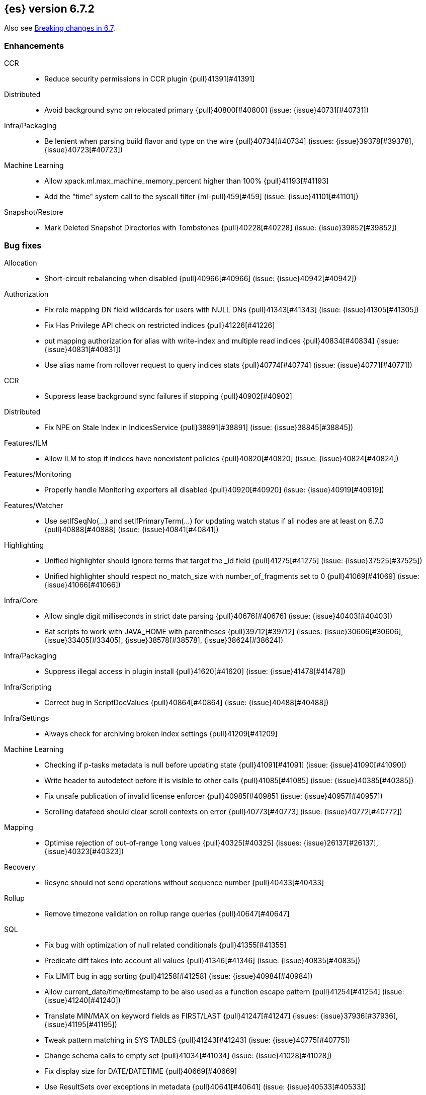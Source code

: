 [[release-notes-6.7.2]]
== {es} version 6.7.2


Also see <<breaking-changes-6.7,Breaking changes in 6.7>>.

[[enhancement-6.7.2]]
[float]
=== Enhancements

CCR::
* Reduce security permissions in CCR plugin {pull}41391[#41391]

Distributed::
* Avoid background sync on relocated primary {pull}40800[#40800] (issue: {issue}40731[#40731])

Infra/Packaging::
* Be lenient when parsing build flavor and type on the wire {pull}40734[#40734] (issues: {issue}39378[#39378], {issue}40723[#40723])

Machine Learning::
* Allow xpack.ml.max_machine_memory_percent higher than 100% {pull}41193[#41193]
* Add the "time" system call to the syscall filter {ml-pull}459[#459] (issue: {issue}41101[#41101])

Snapshot/Restore::
* Mark Deleted Snapshot Directories with Tombstones {pull}40228[#40228] (issue: {issue}39852[#39852])



[[bug-6.7.2]]
[float]
=== Bug fixes

Allocation::
* Short-circuit rebalancing when disabled {pull}40966[#40966] (issue: {issue}40942[#40942])

Authorization::
* Fix role mapping DN field wildcards for users with NULL DNs {pull}41343[#41343] (issue: {issue}41305[#41305])
* Fix Has Privilege API check on restricted indices {pull}41226[#41226]
* put mapping authorization for alias with write-index and multiple read indices {pull}40834[#40834] (issue: {issue}40831[#40831])
* Use alias name from rollover request to query indices stats {pull}40774[#40774] (issue: {issue}40771[#40771])

CCR::
* Suppress lease background sync failures if stopping {pull}40902[#40902]

Distributed::
* Fix NPE on Stale Index in IndicesService {pull}38891[#38891] (issue: {issue}38845[#38845])

Features/ILM::
* Allow ILM to stop if indices have nonexistent policies {pull}40820[#40820] (issue: {issue}40824[#40824])

Features/Monitoring::
* Properly handle Monitoring exporters all disabled {pull}40920[#40920] (issue: {issue}40919[#40919])

Features/Watcher::
* Use setIfSeqNo(...) and setIfPrimaryTerm(...) for updating watch status if all nodes are at least on 6.7.0 {pull}40888[#40888] (issue: {issue}40841[#40841])

Highlighting::
* Unified highlighter should ignore terms that target the _id field {pull}41275[#41275] (issue: {issue}37525[#37525])
* Unified highlighter should respect no_match_size with number_of_fragments set to 0 {pull}41069[#41069] (issue: {issue}41066[#41066])

Infra/Core::
* Allow single digit milliseconds in strict date parsing {pull}40676[#40676] (issue: {issue}40403[#40403])
* Bat scripts to work with JAVA_HOME with parentheses {pull}39712[#39712] (issues: {issue}30606[#30606], {issue}33405[#33405], {issue}38578[#38578], {issue}38624[#38624])

Infra/Packaging::
* Suppress illegal access in plugin install {pull}41620[#41620] (issue: {issue}41478[#41478])

Infra/Scripting::
* Correct bug in ScriptDocValues {pull}40864[#40864] (issue: {issue}40488[#40488])

Infra/Settings::
* Always check for archiving broken index settings {pull}41209[#41209]

Machine Learning::
* Checking if p-tasks metadata is null before updating state {pull}41091[#41091] (issue: {issue}41090[#41090])
* Write header to autodetect before it is visible to other calls {pull}41085[#41085] (issue: {issue}40385[#40385])
* Fix unsafe publication of invalid license enforcer {pull}40985[#40985] (issue: {issue}40957[#40957])
* Scrolling datafeed should clear scroll contexts on error {pull}40773[#40773] (issue: {issue}40772[#40772])

Mapping::
* Optimise rejection of out-of-range `long` values {pull}40325[#40325] (issues: {issue}26137[#26137], {issue}40323[#40323])

Recovery::
* Resync should not send operations without sequence number {pull}40433[#40433]

Rollup::
* Remove timezone validation on rollup range queries {pull}40647[#40647]

SQL::
* Fix bug with optimization of null related conditionals {pull}41355[#41355]
* Predicate diff takes into account all values {pull}41346[#41346] (issue: {issue}40835[#40835])
* Fix LIMIT bug in agg sorting {pull}41258[#41258] (issue: {issue}40984[#40984])
* Allow current_date/time/timestamp to be also used as a function escape pattern {pull}41254[#41254] (issue: {issue}41240[#41240])
* Translate MIN/MAX on keyword fields as FIRST/LAST {pull}41247[#41247] (issues: {issue}37936[#37936], {issue}41195[#41195])
* Tweak pattern matching in SYS TABLES {pull}41243[#41243] (issue: {issue}40775[#40775])
* Change schema calls to empty set {pull}41034[#41034] (issue: {issue}41028[#41028])
* Fix display size for DATE/DATETIME {pull}40669[#40669]
* Use ResultSets over exceptions in metadata {pull}40641[#40641] (issue: {issue}40533[#40533])
* Fix catalog filtering in SYS COLUMNS {pull}40583[#40583] (issue: {issue}40582[#40582])

Search::
* Full text queries should not always ignore unmapped fields {pull}41062[#41062] (issue: {issue}41022[#41022])
* Fix rewrite of inner queries in DisMaxQueryBuilder {pull}40956[#40956] (issue: {issue}40953[#40953])
* Fix alias resolution runtime complexity. {pull}40263[#40263] (issue: {issue}40248[#40248])

Security::
* Fix unsafe publication in opt-out query cache {pull}40957[#40957]
* Remove dynamic objects from security index {pull}40499[#40499] (issue: {issue}35460[#35460])

Snapshot/Restore::
* Fix Broken Index Shard Snapshot File Preventing Snapshot Creation {pull}41310[#41310] (issue: {issue}41304[#41304])
* Do not create missing directories in readonly repo {pull}41249[#41249] (issues: {issue}26909[#26909], {issue}41009[#41009])



[[upgrade-6.7.2]]
[float]
=== Upgrades

Infra/Packaging::
* Bump the bundled JDK to 12.0.1 {pull}41627[#41627]

[[release-notes-6.7.1]]
== {es} version 6.7.1


Also see <<breaking-changes-6.7,Breaking changes in 6.7>>.

[[enhancement-6.7.1]]
[float]
=== Enhancements

Infra/Core::
* Enhancements to IndicesQueryCache. {pull}39099[#39099] (issue: {issue}37117[#37117])

SQL::
* SQL: add "fuzziness" option to QUERY and MATCH function predicates {pull}40529[#40529] (issue: {issue}40495[#40495])



[[bug-6.7.1]]
[float]
=== Bug fixes

Authentication::
* Allow non super users to create API keys {pull}40028[#40028] (issue: {issue}40029[#40029])

CCR::
* Only run retention lease actions on active primary {pull}40386[#40386] (issues: {issue}40089[#40089], {issue}40373[#40373])

CRUD::
* Store Pending Deletions Fix {pull}40345[#40345] (issue: {issue}40249[#40249])

Features/ILM::
* Correct ILM metadata minimum compatibility version {pull}40569[#40569] (issue: {issue}40565[#40565])
* Handle null retention leases in WaitForNoFollowersStep {pull}40477[#40477]

Geo::
* Geo Point parse error fix {pull}40447[#40447] (issue: {issue}17617[#17617])

Infra/Core::
* Parse composite patterns using ClassicFormat.parseObject {pull}40100[#40100] (issue: {issue}39916[#39916])

Infra/Packaging::
* Use TAR instead of DOCKER build type before 6.7.0 {pull}40723[#40723] (issues: {issue}39378[#39378], {issue}40511[#40511])

Machine Learning::
* [ML] Addressing bug streaming DatafeedConfig aggs from (<= 6.5.4) -> 6.7.0 {pull}40610[#40610]

SQL::
* SQL: have LIKE/RLIKE use wildcard and regexp queries {pull}40628[#40628] (issue: {issue}40557[#40557])
* SQL: Fix getTime() methods in JDBC {pull}40484[#40484]
* SQL: Add missing handling of IP field in JDBC {pull}40384[#40384] (issue: {issue}40358[#40358])
* SQL: Fix metric aggs on date/time to not return double {pull}40377[#40377] (issues: {issue}39492[#39492], {issue}40376[#40376])
* SQL: CAST supports both SQL and ES types {pull}40365[#40365] (issue: {issue}40282[#40282])
* SQL: Fix RLIKE bug and improve testing for RLIKE statement {pull}40354[#40354] (issues: {issue}34609[#34609], {issue}39931[#39931])
* SQL: SYS TABLES: enumerate tables of requested types [ISSUE] {pull}40348[#40348]
* SQL: JLine upgrade and polishing {pull}40321[#40321] (issue: {issue}40239[#40239])
* SQL: unwrap the first value in an array in case of array leniency {pull}40318[#40318] (issue: {issue}40296[#40296])
* SQL: fix LIKE function equality by considering its pattern as well {pull}40260[#40260] (issue: {issue}39931[#39931])
* SQL: rewrite ROUND and TRUNCATE functions with a different optional parameter handling method {pull}40242[#40242] (issue: {issue}40001[#40001])
* SQL: passing an input to the CLI "freezes" the CLI after displaying an error message [ISSUE] {pull}40164[#40164]

[[release-notes-6.7.0]]
== {es} version 6.7.0

Also see <<breaking-changes-6.7,Breaking changes in 6.7>>.

[float]
=== Known issues

A new `docker` `build_type` value was introduced in 6.7.0 for Docker images,
which caused two problems:

* If you perform a rolling upgrade to 6.7.0 on nodes that are running the
official Docker container, they cannot rejoin the cluster. Upgrade to 6.7.1
instead or perform a <<restart-upgrade,full cluster restart upgrade>>.
(issue: {issue}/40784[#40784])
* If you have a 6.6 or earlier Java High Level REST client, it cannot understand
the new `build_type` value. For example, it cannot read main responses on `/`
from a cluster that's running 6.7.0. Upgrade your client to 6.7.0 or later.
(issue: {issue}/40511[#40511])

Features/ILM::
If an index is configured with an `index.lifecycle.name` that refers to a policy
that does not exist, when <<start-stop-ilm, {ilm} is stopped>>, {ilm}'s status
will remain as `STOPPING` until all policies that do not exist are removed from
any indices by using the <<ilm-remove-policy,Remove Policy API>>.
(issue: {issue}/40824[#40824])

[[breaking-6.7.0]]
[float]
=== Breaking changes

Authentication::
* The TokenService no longer accepts tokens generated by Elasticsearch 6.1 or earlier {pull}38881[#38881]

CCR::
* Follow stats api should return a 404 when requesting stats for a non existing index {pull}37220[#37220] (issue: {issue}37021[#37021])

Distributed::
* Stop returning cluster state size by default {pull}40016[#40016] (issues: {issue}39806[#39806], {issue}39827[#39827], {issue}39951[#39951])

Infra/Packaging::
* Package ingest-user-agent as a module {pull}36956[#36956]
* Package ingest-geoip as a module {pull}36898[#36898]

Ranking::
* Forbid negative field boosts in analyzed queries {pull}37930[#37930] (issue: {issue}33309[#33309])



[[breaking-java-6.7.0]]
[float]
=== Breaking Java changes

Infra/Core::
* Handle scheduler exceptions {pull}38014[#38014] (issues: {issue}28667[#28667], {issue}36137[#36137], {issue}37708[#37708])



[[deprecation-6.7.0]]
[float]
=== Deprecations

Analysis::
* [Analysis] Deprecate standard html analyzer in 6.x {pull}37292[#37292] (issues: {issue}26719[#26719], {issue}4704[#4704])

Audit::
* Deprecate index audit output type {pull}37671[#37671] (issues: {issue}29881[#29881], {issue}37301[#37301])
* Deprecate index audit output type {pull}37301[#37301] (issue: {issue}29881[#29881])

CRUD::
* Deprecate support for internal versioning for concurrency control {pull}38451[#38451] (issues: {issue}10708[#10708], {issue}38254[#38254])

Cluster Coordination::
* Deprecate size in cluster state response {pull}39951[#39951] (issue: {issue}39806[#39806])

Features/Features::
* Deprecate Migration Assistance and Upgrade APIs  {pull}40072[#40072] (issue: {issue}40014[#40014])

Features/Java High Level REST Client::
* Deprecate HLRC EmptyResponse used by security {pull}37540[#37540] (issue: {issue}36938[#36938])

Features/Java Low Level REST Client::
* Deprecate the low-level REST client on JDK 7 {pull}38542[#38542] (issue: {issue}29607[#29607])
* Deprecate maxRetryTimeout in RestClient and increase default value {pull}38425[#38425] (issue: {issue}38085[#38085])

Features/Watcher::
* Deprecate Hipchat Watcher actions {pull}39160[#39160]

Infra/Core::
* Core: Deprecate negative epoch timestamps {pull}36793[#36793]

Infra/Packaging::
* Deprecate fallback to java on PATH {pull}37990[#37990]

Infra/REST API::
* Deprecate requests that have an unconsumed body {pull}37534[#37534] (issue: {issue}37504[#37504])

Machine Learning::
* Add ml_settings entry to HLRC and Docs for deprecation_info {pull}38118[#38118]
* Datafeed deprecation checks {pull}37932[#37932]
* Adjust structure finder for Joda to Java time migration {pull}37306[#37306]

Mapping::
* Deprecate types in get field mapping API {pull}37667[#37667] (issue: {issue}35190[#35190])
*  Deprecate types in the put mapping API. {pull}37280[#37280] (issues: {issue}29453[#29453], {issue}37285[#37285])
* Support include_type_name in the field mapping and index template APIs. {pull}37210[#37210]
* Deprecate types in create index requests. {pull}37134[#37134] (issues: {issue}29453[#29453], {issue}37285[#37285])

Network::
* Add TLS version changes to deprecation checks {pull}37793[#37793] (issue: {issue}37512[#37512])
* Issue deprecation warning if TLSv1.0 is used without explicit config {pull}37788[#37788] (issue: {issue}37512[#37512])
* Add deprecation warnings for ssl config fallback {pull}36847[#36847] (issue: {issue}36846[#36846])

Security::
* Deprecate implicit security on trial licenses {pull}38295[#38295] (issues: {issue}38009[#38009], {issue}38075[#38075])



[[feature-6.7.0]]
[float]
=== New features

Authentication::
* Add support for API keys to access Elasticsearch {pull}38291[#38291] (issue: {issue}34383[#34383])

Authorization::
* Allow custom authorization with an authorization engine  {pull}38358[#38358] (issues: {issue}32435[#32435], {issue}36245[#36245], {issue}37328[#37328], {issue}37495[#37495], {issue}37785[#37785], {issue}38137[#38137], {issue}38219[#38219])
* WIldcard IndicesPermissions don't cover .security {pull}36765[#36765]

CCR::
* Add ccr follow info api {pull}37408[#37408] (issue: {issue}37127[#37127])

CRUD::
* Make `_doc` work as an alias of the actual type of an index. {pull}39505[#39505] (issue: {issue}39469[#39469])

Features/ILM::
* [ILM] Add unfollow action {pull}36970[#36970] (issue: {issue}34648[#34648])

Features/Ingest::
* Enable grok processor to support long, double and boolean {pull}27896[#27896]

Machine Learning::
* Add set_upgrade_mode API endpoint {pull}37837[#37837]

Mapping::
* Give precedence to index creation when mixing typed templates with typeless index creation and vice-versa. {pull}37871[#37871] (issue: {issue}37773[#37773])
* Add an `include_type_name` option to 6.x. (#29453) {pull}37147[#37147] (issue: {issue}35190[#35190])

SQL::
* SQL: Allow sorting of groups by aggregates {pull}38042[#38042] (issue: {issue}35118[#35118])
* SQL: Implement FIRST/LAST aggregate functions {pull}37936[#37936] (issue: {issue}35639[#35639])
* SQL: Introduce SQL DATE data type {pull}37693[#37693] (issue: {issue}37340[#37340])

Security::
* Switch internal security index to ".security-7" {pull}39337[#39337] (issue: {issue}39284[#39284])



[[enhancement-6.7.0]]
[float]
=== Enhancements

Aggregations::
* Add Composite to AggregationBuilders {pull}38207[#38207] (issue: {issue}38020[#38020])
* Allow nested fields in the composite aggregation {pull}37178[#37178] (issue: {issue}28611[#28611])
* Remove single shard optimization when suggesting shard_size {pull}37041[#37041] (issue: {issue}32125[#32125])
* Use List instead of priority queue for stable sorting in bucket sort aggregator {pull}36748[#36748] (issue: {issue}36322[#36322])
* Keys are compared in BucketSortPipelineAggregation so making key type… {pull}36407[#36407]

Audit::
* Security Audit includes HTTP method for requests {pull}37322[#37322] (issue: {issue}29765[#29765])
* Add X-Forwarded-For to the logfile audit {pull}36427[#36427]

Authentication::
* Security: propagate auth result to listeners {pull}36900[#36900] (issue: {issue}30794[#30794])
* Security: reorder realms based on last success {pull}36878[#36878]
* Deprecation check for Auth realm setting structure {pull}36664[#36664] (issue: {issue}36024[#36024])

Authorization::
* Permission for restricted indices {pull}37577[#37577] (issue: {issue}34454[#34454])
* Create snapshot role {pull}35820[#35820] (issue: {issue}34454[#34454])

CCR::
* Reduce retention lease sync intervals {pull}40302[#40302]
* Introduce forget follower API {pull}39718[#39718] (issue: {issue}37165[#37165])
* Renew retention leases while following {pull}39335[#39335] (issues: {issue}37165[#37165], {issue}38718[#38718])
* Reduce refresh when lookup term in FollowingEngine {pull}39184[#39184]
* Integrate retention leases to recovery from remote {pull}38829[#38829] (issue: {issue}37165[#37165])
* Enable removal of retention leases {pull}38751[#38751] (issue: {issue}37165[#37165])
* Concurrent file chunk fetching for CCR restore {pull}38495[#38495]
* Tighten mapping syncing in ccr remote restore {pull}38071[#38071] (issues: {issue}36879[#36879], {issue}37887[#37887])
* Do not allow put mapping on follower {pull}37675[#37675] (issue: {issue}30086[#30086])
* Added ccr to xpack usage infrastructure {pull}37256[#37256] (issue: {issue}37221[#37221])
* [CCR] FollowingEngine should fail with 403 if operation has no seqno assigned {pull}37213[#37213]
* [CCR] Added auto_follow_exception.timestamp field to auto follow stats {pull}36947[#36947]

CRUD::
* Add Seq# based optimistic concurrency control to UpdateRequest {pull}37872[#37872] (issues: {issue}10708[#10708], {issue}36148[#36148])
* Introduce ssl settings to reindex from remote {pull}37527[#37527] (issues: {issue}29755[#29755], {issue}37287[#37287])
* Use Sequence number powered OCC for processing updates {pull}37308[#37308] (issues: {issue}10708[#10708], {issue}36148[#36148])
* Document Seq No powered optimistic concurrency control {pull}37284[#37284] (issues: {issue}10708[#10708], {issue}36148[#36148])
* Enable IPv6 URIs in reindex from remote {pull}36874[#36874]
* Set acking timeout to 0 on dynamic mapping update {pull}31140[#31140] (issues: {issue}30672[#30672], {issue}30844[#30844])

Client::
* Fixed required fields and paths list {pull}39358[#39358]

Cluster Coordination::
* Expose minimum_master_nodes in cluster state {pull}37811[#37811] (issue: {issue}37701[#37701])

Distributed::
* Add BWC for retention leases {pull}39482[#39482] (issue: {issue}37165[#37165])
* Allow retention lease operations under blocks {pull}39089[#39089] (issues: {issue}34648[#34648], {issue}37165[#37165])
* Remove retention leases when unfollowing {pull}39088[#39088] (issues: {issue}34648[#34648], {issue}37165[#37165])
* Introduce retention lease state file {pull}39004[#39004] (issues: {issue}37165[#37165], {issue}38588[#38588], {issue}39032[#39032])
* Introduce retention lease actions {pull}38756[#38756] (issue: {issue}37165[#37165])
* Add dedicated retention lease exceptions {pull}38754[#38754] (issue: {issue}37165[#37165])
* Recover retention leases during peer recovery {pull}38435[#38435] (issue: {issue}37165[#37165])
* Lift retention lease expiration to index shard {pull}38380[#38380] (issues: {issue}37165[#37165], {issue}37963[#37963], {issue}38070[#38070])
* Introduce retention lease background sync {pull}38262[#38262] (issue: {issue}37165[#37165])
* Copy retention leases when trim unsafe commits {pull}37995[#37995] (issue: {issue}37165[#37165])
* Expose retention leases in shard stats {pull}37991[#37991] (issue: {issue}37165[#37165])
* Introduce retention leases versioning {pull}37951[#37951] (issue: {issue}37165[#37165])
* Soft-deletes policy should always fetch latest leases {pull}37940[#37940] (issues: {issue}37165[#37165], {issue}37375[#37375])
* Sync retention leases on expiration {pull}37902[#37902] (issue: {issue}37165[#37165])
* Ignore shard started requests when primary term does not match {pull}37899[#37899] (issue: {issue}33888[#33888])
* Move update and delete by query to use seq# for optimistic concurrency control {pull}37857[#37857] (issues: {issue}10708[#10708], {issue}36148[#36148], {issue}37639[#37639])
* Introduce retention lease serialization {pull}37447[#37447] (issues: {issue}37165[#37165], {issue}37398[#37398])
* Add run under primary permit method {pull}37440[#37440] (issue: {issue}37398[#37398])
* Introduce retention lease syncing {pull}37398[#37398] (issue: {issue}37165[#37165])
* Introduce retention lease persistence {pull}37375[#37375] (issue: {issue}37165[#37165])
* Add validation for retention lease construction {pull}37312[#37312] (issue: {issue}37165[#37165])
* Introduce retention lease expiration {pull}37195[#37195] (issue: {issue}37165[#37165])
* Introduce shard history retention leases {pull}37167[#37167] (issue: {issue}37165[#37165])
* Always initialize the global checkpoint {pull}34381[#34381]

Docs Infrastructure::
* Align generated release notes with doc standards {pull}39234[#39234] (issue: {issue}39155[#39155])

Engine::
* Also mmap cfs files for hybridfs {pull}38940[#38940] (issue: {issue}36668[#36668])
* Specialize pre-closing checks for engine implementations {pull}38702[#38702]
* Ensure that max seq # is equal to the global checkpoint when creating ReadOnlyEngines {pull}37426[#37426]
* Enable Bulk-Merge if all source remains {pull}37269[#37269]
* Introduce time-based retention policy for soft-deletes {pull}34943[#34943] (issue: {issue}34908[#34908])

Features/CAT APIs::
* Expose `search.throttled` on `_cat/indices` {pull}37073[#37073] (issue: {issue}34352[#34352])

Features/Features::
* Deprecation check for No Master Block setting {pull}38383[#38383] (issue: {issue}36024[#36024])
* Run Node deprecation checks locally {pull}38065[#38065] (issue: {issue}37845[#37845])
* Watcher notification settings Upgrade checks {pull}36907[#36907]

Features/ILM::
* Ensure ILM policies run safely on leader indices  {pull}38140[#38140] (issue: {issue}34648[#34648])
* Skip Shrink when numberOfShards not changed {pull}37953[#37953] (issue: {issue}33275[#33275])
* Inject Unfollow before Rollover and Shrink {pull}37625[#37625] (issue: {issue}34648[#34648])
* Add set_priority action to ILM {pull}37397[#37397] (issue: {issue}36905[#36905])
* [ILM] Add Freeze Action {pull}36910[#36910] (issue: {issue}34630[#34630])

Features/Indices APIs::
* New mapping signature and mapping string source fixed. {pull}37401[#37401]

Features/Ingest::
* minor updates for user-agent ecs for 6.7 {pull}39213[#39213] (issue: {issue}38757[#38757])
* Dep. check for ECS changes to User Agent processor {pull}38362[#38362] (issue: {issue}36024[#36024])
* Add ECS schema for user-agent ingest processor {pull}37727[#37727] (issue: {issue}37329[#37329])
* ingest: compile mustache template only if field includes '{{'' {pull}37207[#37207] (issue: {issue}37120[#37120])
* Move ingest-geoip default databases out of config {pull}36949[#36949] (issue: {issue}36898[#36898])

Features/Java High Level REST Client::
* HLRC: Fix strict setting exception handling {pull}37247[#37247] (issue: {issue}37090[#37090])
* HLRC: Use nonblocking entity for requests {pull}32249[#32249]

Features/Watcher::
* Move watcher to use seq# and primary term for concurrency control {pull}37977[#37977] (issues: {issue}10708[#10708], {issue}37872[#37872])

Infra/Core::
* Use DateFormatter in monitoring instead of joda code {pull}38309[#38309]
* Use dateformatter in ingest-common to log deprecations {pull}38099[#38099]
* Add simple method to write collection of writeables {pull}37448[#37448] (issue: {issue}37398[#37398])
* Date/Time parsing: Use java time API instead of exception handling {pull}37222[#37222]
* [API] spelling: interruptible {pull}37049[#37049] (issue: {issue}37035[#37035])
* restrict node start-up when cluster name in data path {pull}36519[#36519] (issue: {issue}32661[#32661])

Infra/Logging::
* Trim the JSON source in indexing slow logs {pull}38081[#38081] (issue: {issue}38080[#38080])
* Optimize warning header de-duplication {pull}37725[#37725] (issues: {issue}35754[#35754], {issue}37530[#37530], {issue}37597[#37597], {issue}37622[#37622])
* Remove warn-date from warning headers {pull}37622[#37622] (issues: {issue}35754[#35754], {issue}37530[#37530], {issue}37597[#37597])
* Add some deprecation optimizations {pull}37597[#37597] (issues: {issue}35754[#35754], {issue}37530[#37530])
* Only update response headers if we have a new one {pull}37590[#37590] (issues: {issue}35754[#35754], {issue}37530[#37530])

Infra/Packaging::
* Upgrade bundled JDK and Docker images to JDK 12 {pull}40229[#40229]
* Change file descriptor limit to 65535 {pull}37537[#37537] (issue: {issue}35839[#35839])
* Exit batch files explictly using ERRORLEVEL {pull}29583[#29583] (issue: {issue}29582[#29582])

Infra/Scripting::
* Add getZone to JodaCompatibleZonedDateTime {pull}37084[#37084]

Infra/Settings::
* Provide a clearer error message on keystore add {pull}39327[#39327] (issue: {issue}39324[#39324])
* Separate out validation of groups of settings {pull}34184[#34184]

License::
* Handle malformed license signatures {pull}37137[#37137] (issue: {issue}35340[#35340])

Machine Learning::
* Allow stop unassigned datafeed and relax unset upgrade mode wait {pull}39034[#39034]
* Move ML Optimistic Concurrency Control to Seq No {pull}38278[#38278] (issues: {issue}10708[#10708], {issue}36148[#36148])
* Add upgrade mode docs, hlrc, and fix bug {pull}37942[#37942]
* Tighten up use of aliases rather than concrete indices {pull}37874[#37874]
* Add support for single bucket aggs in Datafeeds {pull}37544[#37544] (issue: {issue}36838[#36838])
* Migrate unallocated jobs and datafeeds {pull}37536[#37536] (issue: {issue}32905[#32905])
* Adjust seccomp filter for Fedora 29. {ml-pull}354[#354]

Mapping::
* Only issue a deprecation warning if include_type_name is not set. {pull}38825[#38825] (issue: {issue}35190[#35190])
* Log document id when MapperParsingException occurs {pull}37800[#37800] (issue: {issue}37658[#37658])
* Types removal - add constants for include_type_names {pull}37304[#37304]
* Deprecation check for index_options on numeric fields {pull}37026[#37026] (issue: {issue}36024[#36024])
* Deprecation check for indices with multiple types {pull}36952[#36952] (issues: {issue}35190[#35190], {issue}36024[#36024])
* Use index-prefix fields for terms of length min_chars - 1 {pull}36703[#36703]

Recovery::
* Do not wait for advancement of checkpoint in recovery {pull}39006[#39006] (issues: {issue}38949[#38949], {issue}39000[#39000])
* SyncedFlushService.getShardRoutingTable() should use metadata to check for index existence {pull}37691[#37691] (issue: {issue}33888[#33888])
* Make prepare engine step of recovery source non-blocking {pull}37573[#37573] (issue: {issue}37174[#37174])
* Make recovery source send operations non-blocking {pull}37503[#37503] (issue: {issue}37458[#37458])
* Prepare to make send translog of recovery non-blocking {pull}37458[#37458] (issue: {issue}37291[#37291])
* Make finalize step of recovery source non-blocking {pull}37388[#37388] (issue: {issue}37291[#37291])
* Make recovery source partially non-blocking {pull}37291[#37291] (issue: {issue}36195[#36195])
* Do not mutate RecoveryResponse {pull}37204[#37204] (issue: {issue}37174[#37174])
* Don't block on peer recovery on the target side {pull}37076[#37076] (issue: {issue}36195[#36195])
* Reduce recovery time with compress or secure transport {pull}36981[#36981] (issue: {issue}33844[#33844])

Rollup::
* Replace the TreeMap in the composite aggregation {pull}36675[#36675]

SQL::
* SQL: Enhance checks for inexact fields {pull}39427[#39427] (issue: {issue}38501[#38501])
* SQL: change the default precision for CURRENT_TIMESTAMP function {pull}39391[#39391] (issue: {issue}39288[#39288])
* SQL: add "validate.properties" property to JDBC's allowed list of settings {pull}39050[#39050] (issue: {issue}38068[#38068])
* SQL: Allow look-ahead resolution of aliases for WHERE clause {pull}38450[#38450] (issue: {issue}29983[#29983])
* SQL: Implement CURRENT_DATE {pull}38175[#38175] (issue: {issue}38160[#38160])
* SQL: Generate relevant error message when grouping functions are not used in GROUP BY {pull}38017[#38017] (issue: {issue}37952[#37952])
* SQL: Skip the nested and object field types in case of an ODBC request {pull}37948[#37948] (issue: {issue}37801[#37801])
* SQL: Add protocol tests and remove jdbc_type from drivers response {pull}37516[#37516] (issues: {issue}36635[#36635], {issue}36882[#36882])
* SQL: Remove slightly used meta commands {pull}37506[#37506] (issue: {issue}37409[#37409])
* SQL: Describe aliases as views {pull}37496[#37496] (issue: {issue}37422[#37422])
* SQL: Make `FULL` non-reserved keyword in the grammar {pull}37377[#37377] (issue: {issue}37376[#37376])
* SQL: Use declared source for error messages {pull}37161[#37161]
* SQL: Improve error message when unable to translate to ES query DSL {pull}37129[#37129] (issue: {issue}37040[#37040])
* [API] spelling: subtract {pull}37055[#37055] (issue: {issue}37035[#37035])
* [API] spelling: similar {pull}37054[#37054] (issue: {issue}37035[#37035])
* [API] spelling: input {pull}37048[#37048] (issue: {issue}37035[#37035])
* SQL: Enhance message for PERCENTILE[_RANK] with field as 2nd arg {pull}36933[#36933] (issue: {issue}36903[#36903])
* SQL: Preserve original source for each expression {pull}36912[#36912] (issue: {issue}36894[#36894])

Search::
* Add finalReduce flag to SearchRequest {pull}38104[#38104] (issues: {issue}37000[#37000], {issue}37838[#37838])
* Expose sequence number and primary terms in search responses {pull}37639[#37639]
* Allow field types to optimize phrase prefix queries {pull}37436[#37436] (issue: {issue}31921[#31921])
* Add support for providing absolute start time to SearchRequest {pull}37142[#37142] (issue: {issue}32125[#32125])
* Ensure that local cluster alias is never treated as remote {pull}37121[#37121] (issues: {issue}32125[#32125], {issue}36997[#36997])
* [API] spelling: cacheable {pull}37047[#37047] (issue: {issue}37035[#37035])
* Add ability to suggest shard_size on coord node rewrite {pull}37017[#37017] (issues: {issue}32125[#32125], {issue}36997[#36997], {issue}37000[#37000])
* Skip final reduction if SearchRequest holds a cluster alias {pull}37000[#37000] (issues: {issue}32125[#32125], {issue}36997[#36997])
* Add support for local cluster alias to SearchRequest {pull}36997[#36997] (issue: {issue}32125[#32125])

Security::
* Move CAS operations in TokenService to sequence numbers {pull}38311[#38311] (issues: {issue}10708[#10708], {issue}37872[#37872])
* Cleanup construction of interceptors {pull}38294[#38294]

Snapshot/Restore::
* RestoreService should update primary terms when restoring shards of existing indices {pull}38177[#38177] (issue: {issue}33888[#33888])
* Allow open indices to be restored {pull}37733[#37733]
* Create specific exception for when snapshots are in progress {pull}37550[#37550] (issue: {issue}37541[#37541])
* SNAPSHOT: Speed up HDFS Repository Writes {pull}37069[#37069]
* Implement Atomic Blob Writes for HDFS Repository {pull}37066[#37066] (issue: {issue}37011[#37011])
* [API] spelling: repositories {pull}37053[#37053] (issue: {issue}37035[#37035])
* SNAPSHOT: Use CancellableThreads to Abort {pull}35901[#35901] (issue: {issue}21759[#21759])

Suggesters::
* [API] spelling: likelihood {pull}37052[#37052] (issue: {issue}37035[#37035])



[[bug-6.7.0]]
[float]
=== Bug fixes

Aggregations::
* Skip sibling pipeline aggregators reduction during non-final reduce {pull}40101[#40101] (issue: {issue}40059[#40059])
* Only create MatrixStatsResults on final reduction {pull}38130[#38130] (issue: {issue}37587[#37587])
* Don't load global ordinals with the `map` execution_hint {pull}37833[#37833] (issue: {issue}37705[#37705])
* Issue #37303 - Invalid variance fix {pull}37384[#37384] (issue: {issue}37303[#37303])

Allocation::
* Fix _host based require filters {pull}38173[#38173]
* Ignore obsolete dangling indices {pull}37824[#37824] (issue: {issue}27073[#27073])
* ALLOC: Fail Stale Primary Alloc. Req. without Data {pull}37226[#37226] (issue: {issue}37098[#37098])

Analysis::
* Fix PreConfiguredTokenFilters getSynonymFilter() implementations {pull}38858[#38858] (issues: {issue}38793[#38793], {issue}38839[#38839])
* Fix PreConfiguredTokenFilters getSynonymFilter() implementations {pull}38839[#38839] (issue: {issue}38793[#38793])

Audit::
* LoggingAuditTrail correctly handle ReplicatedWriteRequest {pull}39925[#39925] (issue: {issue}39555[#39555])
* Fix IndexAuditTrail rolling upgrade on rollover edge - take 2 {pull}38286[#38286] (issues: {issue}33867[#33867], {issue}35988[#35988], {issue}37062[#37062])
* Fix NPE in Logfile Audit Filter {pull}38120[#38120] (issue: {issue}38097[#38097])

Authentication::
* Correct authenticate response for API key {pull}39684[#39684]
* Fix security index auto-create and state recovery race {pull}39582[#39582]
* Use consistent view of realms for authentication {pull}38815[#38815] (issue: {issue}30301[#30301])
*  Enhance parsing of StatusCode in SAML Responses {pull}38628[#38628]
* Limit token expiry to 1 hour maximum {pull}38244[#38244]
* Fix expired token message in Exception header {pull}37196[#37196]
* Fix NPE in CachingUsernamePasswordRealm {pull}36953[#36953] (issue: {issue}36951[#36951])

CCR::
* Safe publication of AutoFollowCoordinator {pull}40153[#40153] (issue: {issue}38560[#38560])
* Enable reading auto-follow patterns from x-content {pull}40130[#40130] (issue: {issue}40128[#40128])
* Stop auto-followers on shutdown {pull}40124[#40124]
* Protect against the leader index being removed {pull}39351[#39351] (issue: {issue}39308[#39308])
* Fix shard follow task startup error handling {pull}39053[#39053] (issue: {issue}38779[#38779])
* Filter out upgraded version index settings when starting index following {pull}38838[#38838] (issue: {issue}38835[#38835])
* Handle the fact that `ShardStats` instance may have no commit or seqno stats {pull}38782[#38782] (issue: {issue}38779[#38779])
* Fix LocalIndexFollowingIT#testRemoveRemoteConnection() test {pull}38709[#38709] (issue: {issue}38695[#38695])
* Prevent CCR recovery from missing documents {pull}38237[#38237]
* Fix file reading in ccr restore service {pull}38117[#38117]
* Correct argument names in update mapping/settings from leader {pull}38063[#38063]
* Ensure changes requests return the latest mapping version {pull}37633[#37633]
* Do not set fatal exception when shard follow task is stopped. {pull}37603[#37603]
* Add fatal_exception field for ccr stats in monitoring mapping {pull}37563[#37563]
* Do not add index event listener if CCR disabled {pull}37432[#37432]
* When removing an AutoFollower also mark it as removed. {pull}37402[#37402] (issue: {issue}36761[#36761])
* [CCR] Resume follow Api should not require a request body {pull}37217[#37217] (issue: {issue}37022[#37022])

CRUD::
* Cascading primary failure lead to MSU too low {pull}40249[#40249]
* ShardBulkAction ignore primary response on primary {pull}38901[#38901]
* Fix Reindex from remote query logic {pull}36908[#36908]

Cluster Coordination::
* Fixing the custom object serialization bug in diffable utils. {pull}39544[#39544]
* Always return metadata version if metadata is requested {pull}37674[#37674]

Distributed::
* Enforce retention leases require soft deletes {pull}39922[#39922] (issue: {issue}39914[#39914])
* Treat TransportService stopped error as node is closing {pull}39800[#39800] (issue: {issue}39584[#39584])
* Use cause to determine if node with primary is closing {pull}39723[#39723] (issue: {issue}39584[#39584])
* Don’t ack if unable to remove failing replica {pull}39584[#39584] (issue: {issue}39467[#39467])
* Ignore waitForActiveShards when syncing leases {pull}39224[#39224] (issue: {issue}39089[#39089])
* Fix synchronization in LocalCheckpointTracker#contains {pull}38755[#38755] (issues: {issue}33871[#33871], {issue}38633[#38633])
* TransportVerifyShardBeforeCloseAction should force a flush {pull}38401[#38401] (issues: {issue}33888[#33888], {issue}37961[#37961])
* Fix limit on retaining sequence number {pull}37992[#37992] (issue: {issue}37165[#37165])
* Close Index API should force a flush if a sync is needed {pull}37961[#37961] (issues: {issue}33888[#33888], {issue}37426[#37426])
* Force Refresh Listeners when Acquiring all Operation Permits {pull}36835[#36835]
* Replaced the word 'shards' with 'replicas' in an error message. (#36234) {pull}36275[#36275] (issue: {issue}36234[#36234])

Engine::
* Bubble up exception when processing NoOp {pull}39338[#39338] (issue: {issue}38898[#38898])
* ReadOnlyEngine should update translog recovery state information {pull}39238[#39238]
* Advance max_seq_no before add operation to Lucene {pull}38879[#38879] (issue: {issue}31629[#31629])

Features/Features::
* Only count some fields types for deprecation check {pull}40166[#40166]
* Deprecation check for indices with very large numbers of fields {pull}39869[#39869] (issue: {issue}39851[#39851])
* Check for .watches that wasn't upgraded properly {pull}39609[#39609]
* Link to 7.0 documentation in deprecation checks {pull}39194[#39194]
* Handle Null in FetchSourceContext#fetchSource {pull}36839[#36839] (issue: {issue}29293[#29293])

Features/ILM::
* Handle failure to release retention leases in ILM {pull}39281[#39281] (issue: {issue}39181[#39181])
* Preserve ILM operation mode when creating new lifecycles {pull}38134[#38134] (issues: {issue}38229[#38229], {issue}38230[#38230])
* Retry ILM steps that fail due to SnapshotInProgressException {pull}37624[#37624] (issues: {issue}37541[#37541], {issue}37552[#37552])
* Remove `indexing_complete` when removing policy {pull}36620[#36620]

Features/Indices APIs::
* Add pre-upgrade check to test cluster routing allocation is enabled {pull}39340[#39340] (issue: {issue}39339[#39339])
* Reject delete index requests with a body {pull}37501[#37501] (issue: {issue}8217[#8217])
* Get Aliases with wildcard exclusion expression {pull}34230[#34230] (issues: {issue}33518[#33518], {issue}33805[#33805], {issue}34144[#34144])

Features/Ingest::
* Ingest ingest then create index {pull}39607[#39607] (issues: {issue}32758[#32758], {issue}32786[#32786], {issue}36545[#36545])
* Support unknown fields in ingest pipeline map configuration {pull}38352[#38352] (issue: {issue}36938[#36938])
* Ingest node - user_agent, move device parsing to an object {pull}38115[#38115] (issues: {issue}37329[#37329], {issue}38094[#38094])

Features/Java High Level REST Client::
* Allow setting of `copy_settings` in the HLRC {pull}39752[#39752] (issue: {issue}30255[#30255])
* Update IndexTemplateMetaData to allow unknown fields {pull}38448[#38448] (issue: {issue}36938[#36938])
* `if_seq_no` and `if_primary_term` parameters aren't wired correctly in REST Client's CRUD API {pull}38411[#38411]
* Update Rollup Caps to allow unknown fields {pull}38339[#38339] (issue: {issue}36938[#36938])
* Fix ILM explain response to allow unknown fields {pull}38054[#38054] (issue: {issue}36938[#36938])
* Fix ILM status to allow unknown fields {pull}38043[#38043] (issue: {issue}36938[#36938])
* Fix ILM Lifecycle Policy to allow unknown fields {pull}38041[#38041] (issue: {issue}36938[#36938])
* Update authenticate to allow unknown fields {pull}37713[#37713] (issue: {issue}36938[#36938])
* Update verify repository to allow unknown fields {pull}37619[#37619] (issue: {issue}36938[#36938])
* Update get users to allow unknown fields {pull}37593[#37593] (issue: {issue}36938[#36938])
* Update Execute Watch to allow unknown fields {pull}37498[#37498] (issue: {issue}36938[#36938])
* Update Put Watch to allow unknown fields {pull}37494[#37494] (issue: {issue}36938[#36938])
* Update Delete Watch to allow unknown fields {pull}37435[#37435] (issue: {issue}36938[#36938])
* Fix weighted_avg parser not found for RestHighLevelClient {pull}37027[#37027] (issue: {issue}36861[#36861])

Features/Monitoring::
* Specify include_type_name in HTTP monitoring. {pull}38927[#38927] (issue: {issue}37442[#37442])
* Allow built-in monitoring_user role to call GET _xpack API {pull}38060[#38060] (issue: {issue}37970[#37970])

Features/Watcher::
* Fix Watcher stats class cast exception {pull}39821[#39821] (issue: {issue}39780[#39780])
* Use any index specified by .watches for Watcher {pull}39541[#39541] (issue: {issue}39478[#39478])
* Resolve concurrency with watcher trigger service {pull}39092[#39092] (issue: {issue}39087[#39087])
* Only flush Watcher's bulk processor if Watcher is enabled {pull}38803[#38803] (issue: {issue}38798[#38798])

Geo::
* Geo: Do not normalize the longitude with value -180 for Lucene shapes {pull}37299[#37299] (issue: {issue}37297[#37297])

Highlighting::
* Bug fix for AnnotatedTextHighlighter {pull}39525[#39525] (issue: {issue}39395[#39395])

Infra/Core::
* Correct name of basic_date_time_no_millis {pull}39367[#39367]
* Fix DateFormatters.parseMillis when no timezone is given {pull}39100[#39100] (issue: {issue}39067[#39067])
* Prefix java formatter patterns with '8' {pull}38712[#38712] (issue: {issue}38567[#38567])
* Bubble-up exceptions from scheduler {pull}38317[#38317] (issue: {issue}38014[#38014])
* Core: Revert back to joda's multi date formatters {pull}36814[#36814] (issues: {issue}36447[#36447], {issue}36602[#36602])
* Propagate Errors in executors to uncaught exception handler {pull}36137[#36137] (issue: {issue}28667[#28667])

Infra/Packaging::
* Remove NOREPLACE for /etc/elasticsearch in rpm and deb {pull}37839[#37839]
* Packaging: Remove permission editing in postinst {pull}37242[#37242] (issue: {issue}37143[#37143])
* Suppress error message when `/proc/sys/vm/max_map_count` is not exists. {pull}35933[#35933]

Infra/Scripting::
* Fix Painless void return bug {pull}38046[#38046]

Infra/Settings::
* Fix setting by time unit {pull}37192[#37192]
* Fix handling of fractional byte size value settings {pull}37172[#37172]
* Fix handling of fractional time value settings {pull}37171[#37171]

Machine Learning::
* Fix race condition when creating multiple jobs {pull}40049[#40049] (issue: {issue}38785[#38785])
* Fix datafeed skipping first bucket after lookback when aggs are used {pull}39859[#39859] (issue: {issue}39842[#39842])
* Refactoring lazy query and agg parsing {pull}39776[#39776] (issue: {issue}39528[#39528])
* Allow aliased .ml-anomalies* index on PUT Job {pull}38821[#38821] (issue: {issue}38773[#38773])
* Report index unavailable instead of waiting for lazy node {pull}38423[#38423]
* Prevent submit after autodetect worker is stopped {pull}37700[#37700] (issue: {issue}37108[#37108])
* Fix ML datafeed CCS with wildcarded cluster name {pull}37470[#37470] (issue: {issue}36228[#36228])
* Update error message for process update {pull}37363[#37363]
* Make GetJobStats work with arbitrary wildcards and groups {pull}36683[#36683] (issue: {issue}34745[#34745])

Mapping::
* Make sure to reject mappings with type _doc when include_type_name is false. {pull}38270[#38270] (issue: {issue}38266[#38266])
* Treat put-mapping calls with `_doc` as a top-level key as typed calls. {pull}38032[#38032]
* Update the deprecation message for typed put mapping requests. {pull}37835[#37835]
* Make sure PutMappingRequest accepts content types other than JSON. {pull}37720[#37720]
* MAPPING: Improve Precision for scaled_float {pull}37169[#37169] (issue: {issue}32570[#32570])
* Make sure to accept empty unnested mappings in create index requests. {pull}37089[#37089]
* Stop automatically nesting mappings in index creation requests. {pull}36924[#36924]

Network::
* Rebuild remote connections on profile changes {pull}37678[#37678] (issue: {issue}37201[#37201])
* Reload SSL context on file change for LDAP {pull}36937[#36937] (issues: {issue}30509[#30509], {issue}36923[#36923])

Ranking::
* QueryRescorer should keep the window size when rewriting {pull}36836[#36836]

Recovery::
* Create retention leases file during recovery {pull}39359[#39359] (issue: {issue}37165[#37165])
* RecoveryMonitor#lastSeenAccessTime should be volatile {pull}36781[#36781]

SQL::
* SQL: Preserve original source for cast/convert function {pull}40271[#40271] (issue: {issue}40239[#40239])
* SQL: Fix issue with optimization on queries with ORDER BY/LIMIT {pull}40256[#40256] (issue: {issue}40211[#40211])
* SQL: Fix issue with getting DATE type in JDBC {pull}40207[#40207]
* SQL: Fix issue with date columns returned always in UTC {pull}40163[#40163] (issue: {issue}40152[#40152])
* SQL: Add multi_value_field_leniency inside FieldHitExtractor {pull}40113[#40113] (issue: {issue}39700[#39700])
* SQL: fix incorrect ordering of groupings (GROUP BY) based on orderings (ORDER BY) {pull}40087[#40087] (issue: {issue}39956[#39956])
* SQL: Fix bug with JDBC timezone setting and DATE type {pull}39978[#39978] (issue: {issue}39915[#39915])
* SQL: Wrap ZonedDateTime parameters inside scripts {pull}39911[#39911] (issue: {issue}39877[#39877])
* SQL: ConstantProcessor can now handle NamedWriteable {pull}39876[#39876] (issue: {issue}39875[#39875])
* SQL: Extend the multi dot field notation extraction to lists of values {pull}39823[#39823] (issue: {issue}39738[#39738])
* SQL: values in datetime script aggs should be treated as long {pull}39773[#39773] (issue: {issue}37042[#37042])
* SQL: Don't allow inexact fields for MIN/MAX {pull}39563[#39563] (issue: {issue}39427[#39427])
* SQL: Fix merging of incompatible multi-fields {pull}39560[#39560] (issue: {issue}39547[#39547])
* SQL: fix COUNT DISTINCT column name {pull}39537[#39537] (issue: {issue}39511[#39511])
* SQL: ignore UNSUPPORTED fields for JDBC and ODBC modes in 'SYS COLUMNS' {pull}39518[#39518] (issue: {issue}39471[#39471])
* SQL: Use underlying exact field for LIKE/RLIKE {pull}39443[#39443] (issue: {issue}39442[#39442])
* SQL: enforce JDBC driver - ES server version parity {pull}38972[#38972] (issue: {issue}38775[#38775])
* SQL: fall back to using the field name for column label {pull}38842[#38842] (issue: {issue}38831[#38831])
* SQL: Prevent grouping over grouping functions {pull}38649[#38649] (issue: {issue}38308[#38308])
* SQL: Relax StackOverflow circuit breaker for constants {pull}38572[#38572] (issue: {issue}38571[#38571])
* SQL: Fix issue with IN not resolving to underlying keyword field {pull}38440[#38440] (issue: {issue}38424[#38424])
* SQL: change the Intervals milliseconds precision to 3 digits {pull}38297[#38297] (issue: {issue}37423[#37423])
* SQL: Fix esType for DATETIME/DATE and INTERVALS {pull}38179[#38179] (issue: {issue}38051[#38051])
* SQL: Added SSL configuration options tests {pull}37875[#37875] (issue: {issue}37711[#37711])
* SQL: Fix casting from date to numeric type to use millis {pull}37869[#37869] (issue: {issue}37655[#37655])
* SQL: Fix BasicFormatter NPE {pull}37804[#37804]
* SQL: Return Intervals in SQL format for CLI {pull}37602[#37602] (issues: {issue}29970[#29970], {issue}36186[#36186], {issue}36432[#36432])
* SQL: fix object extraction from sources {pull}37502[#37502] (issue: {issue}37364[#37364])
* SQL: Fix issue with field names containing "." {pull}37364[#37364] (issue: {issue}37128[#37128])
* SQL: Fix bug regarding alias fields with dots {pull}37279[#37279] (issue: {issue}37224[#37224])
* SQL: Proper handling of COUNT(field_name) and COUNT(DISTINCT field_name) {pull}37254[#37254] (issue: {issue}30285[#30285])
* SQL: fix COUNT DISTINCT filtering {pull}37176[#37176] (issue: {issue}37086[#37086])
* SQL: Fix issue with wrong NULL optimization {pull}37124[#37124] (issue: {issue}35872[#35872])
* SQL: Fix issue with complex expression as args of PERCENTILE/_RANK {pull}37102[#37102] (issue: {issue}37099[#37099])
* SQL: Handle the bwc Joda ZonedDateTime scripting class in Painless {pull}37024[#37024] (issue: {issue}37023[#37023])
* SQL: Fix bug regarding histograms usage in scripting {pull}36866[#36866]
* SQL: Fix issue with always false filter involving functions {pull}36830[#36830] (issue: {issue}35980[#35980])
* SQL: protocol returns ISO 8601 String formatted dates instead of Long for JDBC/ODBC requests {pull}36800[#36800] (issue: {issue}36756[#36756])
* SQL: Enhance Verifier to prevent aggregate or grouping functions from {pull}36799[#36799] (issue: {issue}36798[#36798])
* SQL: normalized keywords shouldn't be allowed for groupings and sorting [ISSUE] {pull}35203[#35203]

Search::
* Serialize top-level pipeline aggs as part of InternalAggregations {pull}40177[#40177] (issues: {issue}40059[#40059], {issue}40101[#40101])
* Fix Fuzziness#asDistance(String) {pull}39643[#39643] (issue: {issue}39614[#39614])
* Fix simple query string serialization conditional {pull}38960[#38960] (issues: {issue}21504[#21504], {issue}38889[#38889])
* Ensure that maxConcurrentShardRequests is never defaulted to 0 {pull}38734[#38734]
* Look up connection using the right cluster alias when releasing contexts {pull}38570[#38570]
* Fix fetch source option in expand search phase {pull}37908[#37908] (issue: {issue}23829[#23829])
* Throw if two inner_hits have the same name {pull}37645[#37645] (issue: {issue}37584[#37584])
* Ensure either success or failure path for SearchOperationListener is called {pull}37467[#37467] (issue: {issue}37185[#37185])
* Use executor `SAME` to handle search related handlers {pull}37427[#37427] (issues: {issue}33732[#33732], {issue}37392[#37392])

Security::
* Fix exit code for Security CLI tools  {pull}37956[#37956] (issue: {issue}37841[#37841])
* Fix potential NPE in UsersTool {pull}37660[#37660]

Snapshot/Restore::
* Fix Concurrent Snapshot Ending And Stabilize Snapshot Finalization {pull}38368[#38368] (issue: {issue}38226[#38226])
* Fix Two Races that Lead to Stuck Snapshots {pull}37686[#37686] (issues: {issue}32265[#32265], {issue}32348[#32348])
* Fix Race in Concurrent Snapshot Delete and Create {pull}37612[#37612] (issue: {issue}37581[#37581])
* Streamline S3 Repository- and Client-Settings {pull}37393[#37393]
* SNAPSHOTS: Upgrade GCS Dependencies to 1.55.0 {pull}36634[#36634] (issues: {issue}35229[#35229], {issue}35459[#35459])

Suggesters::
* Fix duplicate removal when merging completion suggestions {pull}36996[#36996] (issue: {issue}35836[#35836])

Task Management::
* Un-assign persistent tasks as nodes exit the cluster {pull}37656[#37656]



[[regression-6.7.0]]
[float]
=== Regressions

Infra/Core::
* Speed up converting of temporal accessor to zoned date time {pull}37915[#37915] (issue: {issue}37826[#37826])



[[upgrade-6.7.0]]
[float]
=== Upgrades

Discovery-Plugins::
* Bump jackson-databind version for AWS SDK {pull}39183[#39183]

Features/Ingest::
* Bump jackson-databind version for ingest-geoip {pull}39182[#39182]

Security::
* Upgrade the bouncycastle dependency to 1.61 {pull}40017[#40017] (issue: {issue}40011[#40011])

Snapshot/Restore::
* plugins/repository-gcs: Update google-cloud-storage/core to 1.59.0 {pull}39748[#39748] (issue: {issue}39366[#39366])

